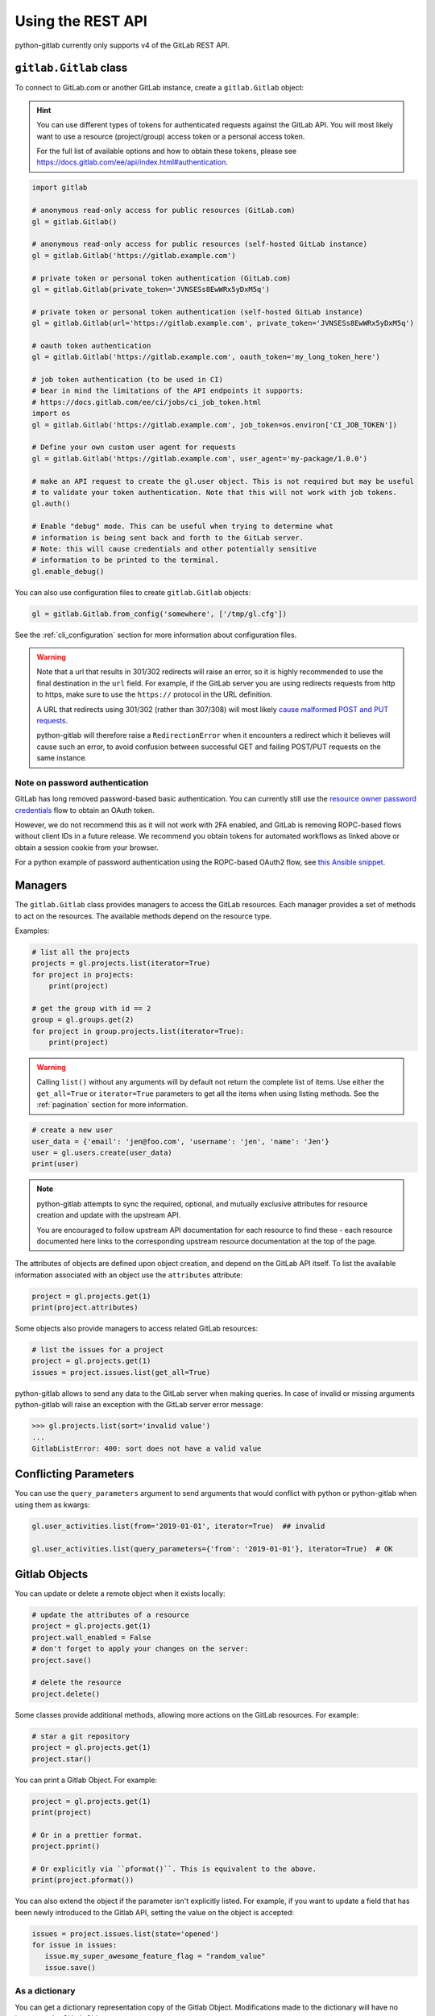 ##################
Using the REST API
##################

python-gitlab currently only supports v4 of the GitLab REST API.

``gitlab.Gitlab`` class
=======================

To connect to GitLab.com or another GitLab instance, create a ``gitlab.Gitlab`` object:

.. hint::

   You can use different types of tokens for authenticated requests against the GitLab API.
   You will most likely want to use a resource (project/group) access token or a personal
   access token.

   For the full list of available options and how to obtain these tokens, please see
   https://docs.gitlab.com/ee/api/index.html#authentication.

.. code-block:: python

   import gitlab

   # anonymous read-only access for public resources (GitLab.com)
   gl = gitlab.Gitlab()

   # anonymous read-only access for public resources (self-hosted GitLab instance)
   gl = gitlab.Gitlab('https://gitlab.example.com')

   # private token or personal token authentication (GitLab.com)
   gl = gitlab.Gitlab(private_token='JVNSESs8EwWRx5yDxM5q')

   # private token or personal token authentication (self-hosted GitLab instance)
   gl = gitlab.Gitlab(url='https://gitlab.example.com', private_token='JVNSESs8EwWRx5yDxM5q')

   # oauth token authentication
   gl = gitlab.Gitlab('https://gitlab.example.com', oauth_token='my_long_token_here')

   # job token authentication (to be used in CI)
   # bear in mind the limitations of the API endpoints it supports:
   # https://docs.gitlab.com/ee/ci/jobs/ci_job_token.html
   import os
   gl = gitlab.Gitlab('https://gitlab.example.com', job_token=os.environ['CI_JOB_TOKEN'])

   # Define your own custom user agent for requests
   gl = gitlab.Gitlab('https://gitlab.example.com', user_agent='my-package/1.0.0')

   # make an API request to create the gl.user object. This is not required but may be useful
   # to validate your token authentication. Note that this will not work with job tokens.
   gl.auth()

   # Enable "debug" mode. This can be useful when trying to determine what
   # information is being sent back and forth to the GitLab server.
   # Note: this will cause credentials and other potentially sensitive
   # information to be printed to the terminal.
   gl.enable_debug()

You can also use configuration files to create ``gitlab.Gitlab`` objects:

.. code-block:: python

   gl = gitlab.Gitlab.from_config('somewhere', ['/tmp/gl.cfg'])

See the :ref:`cli_configuration` section for more information about
configuration files.

.. warning::

   Note that a url that results in 301/302 redirects will raise an error,
   so it is highly recommended to use the final destination in the ``url`` field.
   For example, if the GitLab server you are using redirects requests from http
   to https, make sure to use the ``https://`` protocol in the URL definition.

   A URL that redirects using 301/302 (rather than 307/308) will most likely
   `cause malformed POST and PUT requests <https://github.com/psf/requests/blob/c45a4dfe6bfc6017d4ea7e9f051d6cc30972b310/requests/sessions.py#L324-L332>`_.

   python-gitlab will therefore raise a ``RedirectionError`` when it encounters
   a redirect which it believes will cause such an error, to avoid confusion
   between successful GET and failing POST/PUT requests on the same instance.

Note on password authentication
-------------------------------

GitLab has long removed password-based basic authentication. You can currently still use the
`resource owner password credentials <https://docs.gitlab.com/ee/api/oauth2.html#resource-owner-password-credentials-flow>`_
flow to obtain an OAuth token.

However, we do not recommend this as it will not work with 2FA enabled, and GitLab is removing
ROPC-based flows without client IDs in a future release. We recommend you obtain tokens for
automated workflows as linked above or obtain a session cookie from your browser.

For a python example of password authentication using the ROPC-based OAuth2
flow, see `this Ansible snippet <https://github.com/ansible-collections/community.general/blob/1c06e237c8100ac30d3941d5a3869a4428ba2974/plugins/module_utils/gitlab.py#L86-L92>`_.

Managers
========

The ``gitlab.Gitlab`` class provides managers to access the GitLab resources.
Each manager provides a set of methods to act on the resources. The available
methods depend on the resource type.

Examples:

.. code-block:: python

   # list all the projects
   projects = gl.projects.list(iterator=True)
   for project in projects:
       print(project)

   # get the group with id == 2
   group = gl.groups.get(2)
   for project in group.projects.list(iterator=True):
       print(project)

.. warning::
   Calling ``list()`` without any arguments will by default not return the complete list
   of items. Use either the ``get_all=True`` or ``iterator=True`` parameters to get all the
   items when using listing methods. See the :ref:`pagination` section for more
   information.

.. code-block:: python

   # create a new user
   user_data = {'email': 'jen@foo.com', 'username': 'jen', 'name': 'Jen'}
   user = gl.users.create(user_data)
   print(user)

.. note:: 
   python-gitlab attempts to sync the required, optional, and mutually exclusive attributes
   for resource creation and update with the upstream API.
   
   You are encouraged to follow upstream API documentation for each resource to find these -
   each resource documented here links to the corresponding upstream resource documentation
   at the top of the page.

The attributes of objects are defined upon object creation, and depend on the
GitLab API itself. To list the available information associated with an object
use the ``attributes`` attribute:

.. code-block:: python

   project = gl.projects.get(1)
   print(project.attributes)

Some objects also provide managers to access related GitLab resources:

.. code-block:: python

   # list the issues for a project
   project = gl.projects.get(1)
   issues = project.issues.list(get_all=True)

python-gitlab allows to send any data to the GitLab server when making queries.
In case of invalid or missing arguments python-gitlab will raise an exception
with the GitLab server error message:

.. code-block:: python

   >>> gl.projects.list(sort='invalid value')
   ...
   GitlabListError: 400: sort does not have a valid value

.. _conflicting_parameters:

Conflicting Parameters
======================

You can use the ``query_parameters`` argument to send arguments that would
conflict with python or python-gitlab when using them as kwargs:

.. code-block:: python

   gl.user_activities.list(from='2019-01-01', iterator=True)  ## invalid

   gl.user_activities.list(query_parameters={'from': '2019-01-01'}, iterator=True)  # OK

.. _objects:

Gitlab Objects
==============

You can update or delete a remote object when it exists locally:

.. code-block:: python

   # update the attributes of a resource
   project = gl.projects.get(1)
   project.wall_enabled = False
   # don't forget to apply your changes on the server:
   project.save()

   # delete the resource
   project.delete()

Some classes provide additional methods, allowing more actions on the GitLab
resources. For example:

.. code-block:: python

   # star a git repository
   project = gl.projects.get(1)
   project.star()

You can print a Gitlab Object. For example:

.. code-block:: python

   project = gl.projects.get(1)
   print(project)

   # Or in a prettier format.
   project.pprint()

   # Or explicitly via ``pformat()``. This is equivalent to the above.
   print(project.pformat())

You can also extend the object if the parameter isn't explicitly listed. For example,
if you want to update a field that has been newly introduced to the Gitlab API, setting
the value on the object is accepted:

.. code-block:: python

   issues = project.issues.list(state='opened')
   for issue in issues:
      issue.my_super_awesome_feature_flag = "random_value"
      issue.save()

As a dictionary
---------------

You can get a dictionary representation copy of the Gitlab Object. Modifications made to
the dictionary will have no impact on the GitLab Object.

* ``asdict()`` method. Returns a dictionary representation of the Gitlab object.
* ``attributes`` property. Returns a dictionary representation of the Gitlab
   object. Also returns any relevant parent object attributes.

.. code-block:: python

   project = gl.projects.get(1)
   project_dict = project.asdict()

   # Or a dictionary representation also containing some of the parent attributes
   issue = project.issues.get(1)
   attribute_dict = issue.attributes

   # The following will return the same value
   title = issue.title
   title = issue.attributes["title"]

.. hint::

   This can be used to access attributes that clash with python-gitlab's own methods or managers.
   Note that:

   ``attributes`` returns the parent object attributes that are defined in
   ``object._from_parent_attrs``. For example, a ``ProjectIssue`` object will have a
   ``project_id`` key in the dictionary returned from ``attributes`` but ``asdict()`` will not.

As JSON
-------

You can get a JSON string represenation of the Gitlab Object. For example:

.. code-block:: python

   project = gl.projects.get(1)
   print(project.to_json())
   # Use arguments supported by ``json.dump()``
   print(project.to_json(sort_keys=True, indent=4))

Base types
==========

The ``gitlab`` package provides some base types.

* ``gitlab.Gitlab`` is the primary class, handling the HTTP requests. It holds
  the GitLab URL and authentication information.
* ``gitlab.base.RESTObject`` is the base class for all the GitLab v4 objects.
  These objects provide an abstraction for GitLab resources (projects, groups,
  and so on).
* ``gitlab.base.RESTManager`` is the base class for v4 objects managers,
  providing the API to manipulate the resources and their attributes.

Lazy objects
============

To avoid useless API calls to the server you can create lazy objects. These
objects are created locally using a known ID, and give access to other managers
and methods.

The following example will only make one API call to the GitLab server to star
a project (the previous example used 2 API calls):

.. code-block:: python

   # star a git repository
   project = gl.projects.get(1, lazy=True)  # no API call
   project.star()  # API call

``head()`` methods
========================

All endpoints that support ``get()`` and ``list()`` also support a ``head()`` method.
In this case, the server responds only with headers and not the response JSON or body.
This allows more efficient API calls, such as checking repository file size without
fetching its content.

.. note::

   In some cases, GitLab may omit specific headers. See more in the :ref:`pagination` section.

.. code-block:: python

   # See total number of personal access tokens for current user
   gl.personal_access_tokens.head()
   print(headers["X-Total"])

   # See returned content-type for project GET endpoint
   headers = gl.projects.head("gitlab-org/gitlab")
   print(headers["Content-Type"])

.. _pagination:

Pagination
==========

You can use pagination to iterate over long lists. All the Gitlab objects
listing methods support the ``page`` and ``per_page`` parameters:

.. code-block:: python

   ten_first_groups = gl.groups.list(page=1, per_page=10)

.. warning::

   The first page is page 1, not page 0.

By default GitLab does not return the complete list of items. Use the ``get_all``
parameter to get all the items when using listing methods:

.. code-block:: python

   all_groups = gl.groups.list(get_all=True)

   all_owned_projects = gl.projects.list(owned=True, get_all=True)

You can define the ``per_page`` value globally to avoid passing it to every
``list()`` method call:

.. code-block:: python

   gl = gitlab.Gitlab(url, token, per_page=50)

Gitlab allows to also use keyset pagination. You can supply it to your project listing,
but you can also do so globally. Be aware that GitLab then also requires you to only use supported
order options. At the time of writing, only ``order_by="id"`` works.

.. code-block:: python

   gl = gitlab.Gitlab(url, token, pagination="keyset", order_by="id", per_page=100)
   gl.projects.list()

Reference:
https://docs.gitlab.com/ce/api/README.html#keyset-based-pagination

``list()`` methods can also return a generator object, by passing the argument
``iterator=True``, which will handle the next calls to the API when required. This
is the recommended way to iterate through a large number of items:

.. code-block:: python

   items = gl.groups.list(iterator=True)
   for item in items:
       print(item.attributes)

The generator exposes extra listing information as received from the server:

* ``current_page``: current page number (first page is 1)
* ``prev_page``: if ``None`` the current page is the first one
* ``next_page``: if ``None`` the current page is the last one
* ``per_page``: number of items per page
* ``total_pages``: total number of pages available. This may be a ``None`` value.
* ``total``: total number of items in the list. This may be a ``None`` value.

.. note::

   For performance reasons, if a query returns more than 10,000 records, GitLab
   does not return the ``total_pages`` or ``total`` headers.  In this case,
   ``total_pages`` and ``total`` will have a value of ``None``.

   For more information see:
   https://docs.gitlab.com/ee/user/gitlab_com/index.html#pagination-response-headers

.. note::
   Prior to python-gitlab 3.6.0 the argument ``as_list`` was used instead of
   ``iterator``.  ``as_list=False`` is the equivalent of ``iterator=True``.

.. note::
   If ``page`` and ``iterator=True`` are used together, the latter is ignored.

Sudo
====

If you have the administrator status, you can use ``sudo`` to act as another
user. For example:

.. code-block:: python

   p = gl.projects.create({'name': 'awesome_project'}, sudo='user1')

.. warning::
   When using ``sudo``, its usage is not remembered. If you use ``sudo`` to
   retrieve an object and then later use ``save()`` to modify the object, it
   will not use ``sudo``.  You should use ``save(sudo='user1')`` if you want to
   perform subsequent actions as the  user.

Updating with ``sudo``
----------------------

An example of how to ``get`` an object (using ``sudo``), modify the object, and
then ``save`` the object (using ``sudo``):

.. code-block:: python

   group = gl.groups.get('example-group')
   notification_setting = group.notificationsettings.get(sudo='user1')
   notification_setting.level = gitlab.const.NOTIFICATION_LEVEL_GLOBAL
   # Must use 'sudo' again when doing the save.
   notification_setting.save(sudo='user1')


Logging
=======

To enable debug logging from the underlying ``requests`` and ``http.client`` calls,
you can use ``enable_debug()`` on your ``Gitlab`` instance. For example:

.. code-block:: python

   import os
   import gitlab

   gl = gitlab.Gitlab(private_token=os.getenv("GITLAB_TOKEN"))
   gl.enable_debug()

By default, python-gitlab will mask the token used for authentication in logging output.
If you'd like to debug credentials sent to the API, you can disable masking explicitly:

.. code-block:: python

   gl.enable_debug(mask_credentials=False)

.. _object_attributes:

Attributes in updated objects
=============================

When methods manipulate an existing object, such as with ``refresh()`` and ``save()``,
the object will only have attributes that were returned by the server. In some cases,
such as when the initial request fetches attributes that are needed later for additional
processing, this may not be desired:

.. code-block:: python

   project = gl.projects.get(1, statistics=True)
   project.statistics

   project.refresh()
   project.statistics # AttributeError

To avoid this, either copy the object/attributes before calling ``refresh()``/``save()``
or subsequently perform another ``get()`` call as needed, to fetch the attributes you want.
